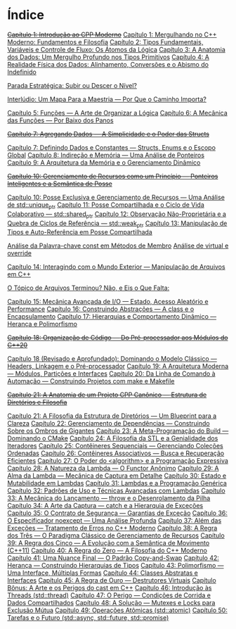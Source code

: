 * Índice

+[[./capitulo_1_errado.org][Capítulo 1: Introdução ao CPP Moderno]]+
[[./capitulo_1.org][Capítulo 1: Mergulhando no C++ Moderno: Fundamentos e Filosofia]]
[[./capitulo_2.org][Capítulo 2: Tipos Fundamentais, Variáveis e Controle de Fluxo: Os Átomos da Lógica]]
[[./capitulo_3.org][Capítulo 3: A Anatomia dos Dados: Um Mergulho Profundo nos Tipos Primitivos]]
[[./capitulo_4.org][Capítulo 4: A Realidade Física dos Dados: Alinhamento, Conversões e o Abismo do Indefinido]]

[[./parada_estrategica.org][Parada Estratégica: Subir ou Descer o Nível?]]

[[./interludio_1.org][Interlúdio: Um Mapa Para a Maestria — Por Que o Caminho Importa?]]

[[./capitulo_5.org][Capítulo 5: Funções — A Arte de Organizar a Lógica]]
[[./capitulo_6.org][Capítulo 6: A Mecânica das Funções — Por Baixo dos Panos]]

+[[./capitulo_7_errado.org][Capítulo 7: Agregando Dados — A Simplicidade e o Poder das Structs]]+

[[./capitulo_7.org][Capítulo 7: Definindo Dados e Constantes — Structs, Enums e o Escopo Global]]
[[./capitulo_8.org][Capítulo 8: Indireção e Memória — Uma Análise de Ponteiros]]
[[./capitulo_9.org][Capítulo 9: A Arquitetura da Memória e o Gerenciamento Dinâmico]]

+[[./capitulo_10_errado.org][Capítulo 10: Gerenciamento de Recursos como um Princípio — Ponteiros Inteligentes e a Semântica de Posse]]+

[[./capitulo_10.org][Capítulo 10: Posse Exclusiva e Gerenciamento de Recursos — Uma Análise de std::unique_ptr]]
[[./capitulo_11.org][Capítulo 11: Posse Compartilhada e o Ciclo de Vida Colaborativo — std::shared_ptr]]
[[./capitulo_12.org][Capítulo 12: Observação Não-Proprietária e a Quebra de Ciclos de Referência — std::weak_ptr]]
[[./capitulo_13.org][Capítulo 13: Manipulação de Tipos e Auto-Referência em Posse Compartilhada]]

[[./analose_const.org][Análise da Palavra-chave const em Métodos de Membro]]
[[./virtual_override.org][Análise de virtual e override]]

[[./capitulo_14.org][Capítulo 14: Interagindo com o Mundo Exterior — Manipulação de Arquivos em C++]]

[[./topicos_arquivos_teriminou.org][O Tópico de Arquivos Terminou? Não, e Eis o Que Falta:]]

[[./capitulo_15.org][Capítulo 15: Mecânica Avançada de I/O — Estado, Acesso Aleatório e Performance]]
[[./capitulo_16.org][Capítulo 16: Construindo Abstrações — A class e o Encapsulamento]]
[[./capitulo_17.org][Capítulo 17: Hierarquias e Comportamento Dinâmico — Herança e Polimorfismo]]

+[[./capitulo_18_errado.org][Capítulo 18: Organização de Código — Do Pré-processador aos Módulos do C++20]]+

[[./capitulo_18.org][Capítulo 18 (Revisado e Aprofundado): Dominando o Modelo Clássico — Headers, Linkagem e o Pré-processador]]
[[./capitulo_19.org][Capítulo 19: A Arquitetura Moderna — Módulos, Partições e Interfaces]]
[[./capitulo_20.org][Capítulo 20: Da Linha de Comando à Automação — Construindo Projetos com make e Makefile]]
 
+[[./capitulo_21_errado.org][Capítulo 21: A Anatomia de um Projeto CPP Canônico — Estrutura de Diretórios e Filosofia]]+

[[./capitulo_21.org][Capítulo 21: A Filosofia da Estrutura de Diretórios — Um Blueprint para a Clareza]]
[[./capitulo_22.org][Capítulo 22: Gerenciamento de Dependências — Construindo Sobre os Ombros de Gigantes]]
[[./capitulo_23.org][Capítulo 23: A Meta-Programação do Build — Dominando o CMake]]
[[./capitulo_24.org][Capítulo 24: A Filosofia da STL e a Genialidade dos Iteradores]]
[[./capitulo_25.org][Capítulo 25: Contêineres Sequenciais — Gerenciando Coleções Ordenadas]]
[[./capitulo_26.org][Capítulo 26: Contêineres Associativos — Busca e Recuperação Eficientes]]
[[./capitulo_27.org][Capítulo 27: O Poder do <algorithm> e a Programação Expressiva]]
[[./capitulo_28.org][Capítulo 28: A Natureza da Lambda — O Functor Anônimo]]
[[./capitulo_29.org][Capítulo 29: A Alma da Lambda — Mecânica de Captura em Detalhe]]
[[./capitulo_30.org][Capítulo 30: Estado e Mutabilidade em Lambdas]]
[[./capitulo_31.org][Capítulo 31: Lambdas e a Programação Genérica]]
[[./capitulo_32.org][Capítulo 32: Padrões de Uso e Técnicas Avançadas com Lambdas]]
[[./capitulo_33.org][Capítulo 33: A Mecânica do Lançamento — throw e o Desenrolamento da Pilha]]
[[./capitulo_34.org][Capítulo 34: A Arte da Captura — catch e a Hierarquia de Exceções]]
[[./capitulo_35.org][Capítulo 35: O Contrato de Segurança — Garantias de Exceção]]
[[./capitulo_36.org][Capítulo 36: O Especificador noexcept — Uma Análise Profunda]]
[[./capitulo_37.org][Capítulo 37: Além das Exceções — Tratamento de Erros no C++ Moderno]]
[[./capitulo_38.org][Capítulo 38: A Regra dos Três — O Paradigma Clássico de Gerenciamento de Recursos]]
[[./capitulo+39.org][Capítulo 39: A Regra dos Cinco — A Evolução com a Semântica de Movimento (C++11)]]
[[./capitulo_40.org][Capítulo 40: A Regra do Zero — A Filosofia do C++ Moderno]]
[[./capitulo_41.org][Capítulo 41: Uma Nuance Final — O Padrão Copy-and-Swap]]
[[./capitulo_42.org][Capítulo 42: Herança — Construindo Hierarquias de Tipos]]
[[./capitulo_43.org][Capítulo 43: Polimorfismo — Uma Interface, Múltiplas Formas]]
[[./capitulo_44.org][Capítulo 44: Classes Abstratas e Interfaces]]
[[./capitulo_45.org][Capítulo 45: A Regra de Ouro — Destrutores Virtuais]]
[[./capitulo_bonus.org][Capítulo Bônus: A Arte e os Perigos do cast em C++]]
[[./capitulo_46.org][Capítulo 46: Introdução às Threads (std::thread)]]
[[./capitulo_47.org][Capítulo 47: O Perigo — Condições de Corrida e Dados Compartilhados]]
[[./capitulo_48.org][Capítulo 48: A Solução — Mutexes e Locks para Exclusão Mútua]]
[[./capitulo_49.org][Capítulo 49: Operações Atômicas (std::atomic)]]
[[./capitulo_50.org][Capítulo 50: Tarefas e o Futuro (std::async, std::future, std::promise)]]
